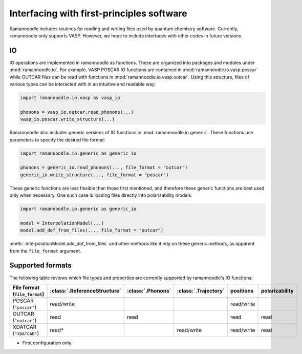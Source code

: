 Interfacing with first-principles software
==========================================

Ramannoodle includes routines for reading and writing files used by quantum chemistry software. Currently, ramannoodle only supports VASP. However, we hope to include interfaces with other codes in future versions.

IO
---

IO operations are implemented in ramannoodle as functions. These are organized into packages and modules under :mod:`ramannoodle.io`. For example, VASP POSCAR IO functions are contained in :mod:`ramannoodle.io.vasp.poscar` while OUTCAR files can be read with functions in :mod:`ramannoodle.io.vasp.outcar`. Using this structure, files of various types can be interacted with in an intuitive and readable way:

.. code-block:: python

      import ramannoodle.io.vasp as vasp_io

      phonons = vasp_io.outcar.read_phonons(...)
      vasp_io.poscar.write_structure(...)

Ramannoodle also includes generic versions of IO functions in :mod:`ramannoodle.io.generic`. These functions use parameters to specify the desired file format:

.. code-block:: python

      import ramannoodle.io.generic as generic_io

      phonons = generic_io.read_phonons(..., file_format = "outcar")
      generic_io.write_structure(..., file_format = "poscar")

These generic functions are less flexible than those first mentioned, and therefore these generic functions are best used only when necessary. One such case is loading files directly into polarizability models:

.. code-block:: python

      import ramannoodle.io.generic as generic_io

      model = InterpolationModel(...)
      model.add_dof_from_files(..., file_format = "outcar")

:meth:`.InterpolationModel.add_dof_from_files` and other methods like it rely on these generic methods, as apparent from the ``file_format`` argument.

.. _Supported formats:

Supported formats
-----------------

The following table reviews which file types and properties are currently supported by ramannoodle's IO functions:

+-------------------------------+------------------------------+-------------------+----------------------+------------+----------------+
| File format (``file_format``) | :class:`.ReferenceStructure` | :class:`.Phonons` | :class:`.Trajectory` | positions  | polarizability |
+===============================+==============================+===================+======================+============+================+
| POSCAR (``"poscar"``)         | read/write                   |                   |                      | read/write |                |
+-------------------------------+------------------------------+-------------------+----------------------+------------+----------------+
| OUTCAR (``"outcar"``)         | read                         | read              |                      | read       | read           |
+-------------------------------+------------------------------+-------------------+----------------------+------------+----------------+
| XDATCAR (``"XDATCAR"``)       | read*                        |                   | read/write           | read/write | read           |
+-------------------------------+------------------------------+-------------------+----------------------+------------+----------------+

* First configuration only.
